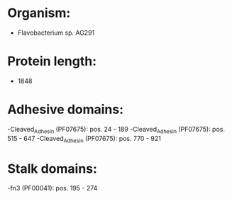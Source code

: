 * Organism:
- Flavobacterium sp. AG291
* Protein length:
- 1848
* Adhesive domains:
-Cleaved_Adhesin (PF07675): pos. 24 - 189
-Cleaved_Adhesin (PF07675): pos. 515 - 647
-Cleaved_Adhesin (PF07675): pos. 770 - 921
* Stalk domains:
-fn3 (PF00041): pos. 195 - 274

